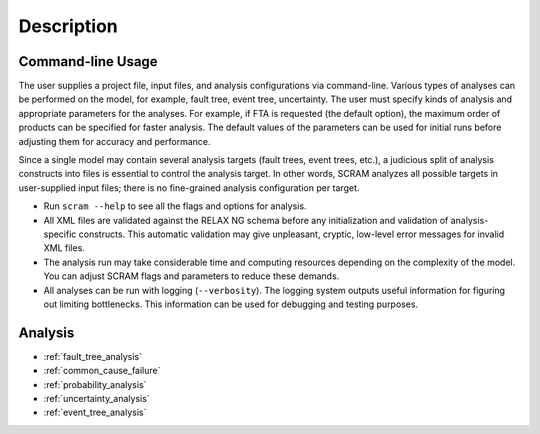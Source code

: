 ###########
Description
###########

Command-line Usage
==================

The user supplies a project file, input files,
and analysis configurations via command-line.
Various types of analyses can be performed on the model,
for example, fault tree, event tree, uncertainty.
The user must specify kinds of analysis
and appropriate parameters for the analyses.
For example, if FTA is requested (the default option),
the maximum order of products can be specified for faster analysis.
The default values of the parameters can be used for initial runs
before adjusting them for accuracy and performance.

Since a single model may contain several analysis targets (fault trees, event trees, etc.),
a judicious split of analysis constructs into files
is essential to control the analysis target.
In other words, SCRAM analyzes all possible targets in user-supplied input files;
there is no fine-grained analysis configuration per target.

- Run ``scram --help`` to see all the flags and options for analysis.

- All XML files are validated against the RELAX NG schema
  before any initialization and validation of analysis-specific constructs.
  This automatic validation may give unpleasant, cryptic, low-level error messages
  for invalid XML files.

- The analysis run may take considerable time and computing resources
  depending on the complexity of the model.
  You can adjust SCRAM flags and parameters to reduce these demands.

- All analyses can be run with logging (``--verbosity``).
  The logging system outputs useful information
  for figuring out limiting bottlenecks.
  This information can be used for debugging and testing purposes.


Analysis
========

- :ref:`fault_tree_analysis`
- :ref:`common_cause_failure`
- :ref:`probability_analysis`
- :ref:`uncertainty_analysis`
- :ref:`event_tree_analysis`
